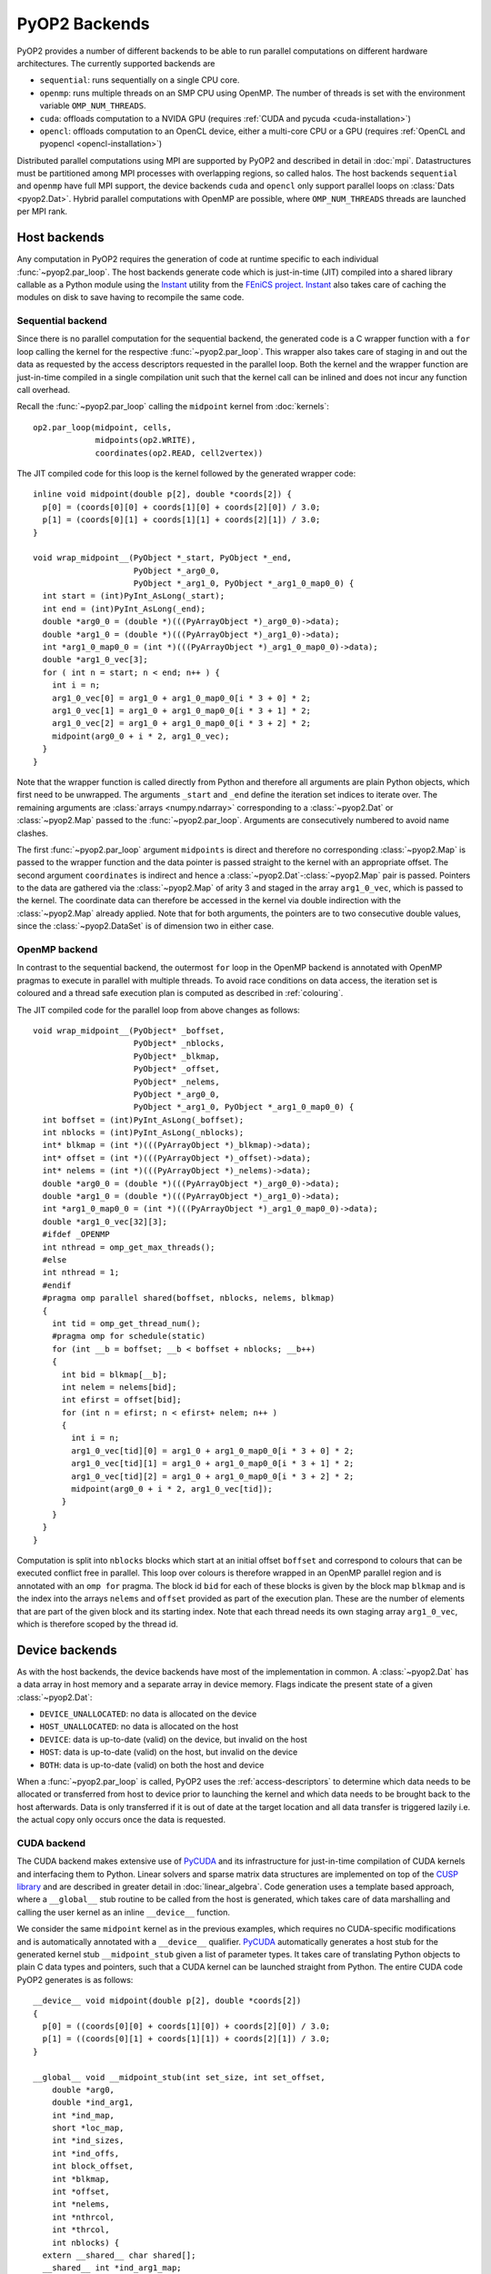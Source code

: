 .. _backends:

PyOP2 Backends
==============

PyOP2 provides a number of different backends to be able to run parallel
computations on different hardware architectures. The currently supported
backends are

* ``sequential``: runs sequentially on a single CPU core.
* ``openmp``: runs multiple threads on an SMP CPU using OpenMP. The number of
  threads is set with the environment variable ``OMP_NUM_THREADS``.
* ``cuda``: offloads computation to a NVIDA GPU (requires :ref:`CUDA and pycuda
  <cuda-installation>`)
* ``opencl``: offloads computation to an OpenCL device, either a multi-core
  CPU or a GPU (requires :ref:`OpenCL and pyopencl <opencl-installation>`)

Distributed parallel computations using MPI are supported by PyOP2 and
described in detail in :doc:`mpi`. Datastructures must be partitioned among
MPI processes with overlapping regions, so called halos.  The host backends
``sequential`` and ``openmp`` have full MPI support, the device backends
``cuda`` and ``opencl`` only support parallel loops on :class:`Dats
<pyop2.Dat>`. Hybrid parallel computations with OpenMP are possible, where
``OMP_NUM_THREADS`` threads are launched per MPI rank.

.. _host_backends:

Host backends
-------------

Any computation in PyOP2 requires the generation of code at runtime specific
to each individual :func:`~pyop2.par_loop`. The host backends generate code
which is just-in-time (JIT) compiled into a shared library callable as a
Python module using the Instant_ utility from the `FEniCS project`_. Instant_
also takes care of caching the modules on disk to save having to recompile the
same code.

.. _sequential_backend:

Sequential backend
~~~~~~~~~~~~~~~~~~

Since there is no parallel computation for the sequential backend, the
generated code is a C wrapper function with a ``for`` loop calling the kernel
for the respective :func:`~pyop2.par_loop`.  This wrapper also takes care of
staging in and out the data as requested by the access descriptors requested
in the parallel loop.  Both the kernel and the wrapper function are
just-in-time compiled in a single compilation unit such that the kernel call
can be inlined and does not incur any function call overhead.

Recall the :func:`~pyop2.par_loop` calling the ``midpoint`` kernel from
:doc:`kernels`: ::

  op2.par_loop(midpoint, cells,
               midpoints(op2.WRITE),
               coordinates(op2.READ, cell2vertex))

.. highlight:: c
   :linenothreshold: 5

The JIT compiled code for this loop is the kernel followed by the generated
wrapper code: ::

  inline void midpoint(double p[2], double *coords[2]) {
    p[0] = (coords[0][0] + coords[1][0] + coords[2][0]) / 3.0;
    p[1] = (coords[0][1] + coords[1][1] + coords[2][1]) / 3.0;
  }

  void wrap_midpoint__(PyObject *_start, PyObject *_end,
                       PyObject *_arg0_0,
                       PyObject *_arg1_0, PyObject *_arg1_0_map0_0) {
    int start = (int)PyInt_AsLong(_start);
    int end = (int)PyInt_AsLong(_end);
    double *arg0_0 = (double *)(((PyArrayObject *)_arg0_0)->data);
    double *arg1_0 = (double *)(((PyArrayObject *)_arg1_0)->data);
    int *arg1_0_map0_0 = (int *)(((PyArrayObject *)_arg1_0_map0_0)->data);
    double *arg1_0_vec[3];
    for ( int n = start; n < end; n++ ) {
      int i = n;
      arg1_0_vec[0] = arg1_0 + arg1_0_map0_0[i * 3 + 0] * 2;
      arg1_0_vec[1] = arg1_0 + arg1_0_map0_0[i * 3 + 1] * 2;
      arg1_0_vec[2] = arg1_0 + arg1_0_map0_0[i * 3 + 2] * 2;
      midpoint(arg0_0 + i * 2, arg1_0_vec);
    }
  }

Note that the wrapper function is called directly from Python and therefore
all arguments are plain Python objects, which first need to be unwrapped. The
arguments ``_start`` and ``_end`` define the iteration set indices to iterate
over. The remaining arguments are :class:`arrays <numpy.ndarray>`
corresponding to a :class:`~pyop2.Dat` or :class:`~pyop2.Map` passed to the
:func:`~pyop2.par_loop`. Arguments are consecutively numbered to avoid name
clashes.

The first :func:`~pyop2.par_loop` argument ``midpoints`` is direct and
therefore no corresponding :class:`~pyop2.Map` is passed to the wrapper
function and the data pointer is passed straight to the kernel with an
appropriate offset. The second argument ``coordinates`` is indirect and hence
a :class:`~pyop2.Dat`-:class:`~pyop2.Map` pair is passed. Pointers to the data
are gathered via the :class:`~pyop2.Map` of arity 3 and staged in the array
``arg1_0_vec``, which is passed to the kernel. The coordinate data can
therefore be accessed in the kernel via double indirection with the
:class:`~pyop2.Map` already applied. Note that for both arguments, the
pointers are to two consecutive double values, since the
:class:`~pyop2.DataSet` is of dimension two in either case.

.. _openmp_backend:

OpenMP backend
~~~~~~~~~~~~~~

In contrast to the sequential backend, the outermost ``for`` loop in the
OpenMP backend is annotated with OpenMP pragmas to execute in parallel with
multiple threads. To avoid race conditions on data access, the iteration set
is coloured and a thread safe execution plan is computed as described in
:ref:`colouring`.

The JIT compiled code for the parallel loop from above changes as follows: ::

  void wrap_midpoint__(PyObject* _boffset,
                       PyObject* _nblocks,
                       PyObject* _blkmap,
                       PyObject* _offset,
                       PyObject* _nelems,
                       PyObject *_arg0_0,
                       PyObject *_arg1_0, PyObject *_arg1_0_map0_0) {
    int boffset = (int)PyInt_AsLong(_boffset);
    int nblocks = (int)PyInt_AsLong(_nblocks);
    int* blkmap = (int *)(((PyArrayObject *)_blkmap)->data);
    int* offset = (int *)(((PyArrayObject *)_offset)->data);
    int* nelems = (int *)(((PyArrayObject *)_nelems)->data);
    double *arg0_0 = (double *)(((PyArrayObject *)_arg0_0)->data);
    double *arg1_0 = (double *)(((PyArrayObject *)_arg1_0)->data);
    int *arg1_0_map0_0 = (int *)(((PyArrayObject *)_arg1_0_map0_0)->data);
    double *arg1_0_vec[32][3];
    #ifdef _OPENMP
    int nthread = omp_get_max_threads();
    #else
    int nthread = 1;
    #endif
    #pragma omp parallel shared(boffset, nblocks, nelems, blkmap)
    {
      int tid = omp_get_thread_num();
      #pragma omp for schedule(static)
      for (int __b = boffset; __b < boffset + nblocks; __b++)
      {
        int bid = blkmap[__b];
        int nelem = nelems[bid];
        int efirst = offset[bid];
        for (int n = efirst; n < efirst+ nelem; n++ )
        {
          int i = n;
          arg1_0_vec[tid][0] = arg1_0 + arg1_0_map0_0[i * 3 + 0] * 2;
          arg1_0_vec[tid][1] = arg1_0 + arg1_0_map0_0[i * 3 + 1] * 2;
          arg1_0_vec[tid][2] = arg1_0 + arg1_0_map0_0[i * 3 + 2] * 2;
          midpoint(arg0_0 + i * 2, arg1_0_vec[tid]);
        }
      }
    }
  }

Computation is split into ``nblocks`` blocks which start at an initial offset
``boffset`` and correspond to colours that can be executed conflict free in
parallel. This loop over colours is therefore wrapped in an OpenMP parallel
region and is annotated with an ``omp for`` pragma. The block id ``bid`` for
each of these blocks is given by the block map ``blkmap`` and is the index
into the arrays ``nelems`` and ``offset`` provided as part of the execution
plan. These are the number of elements that are part of the given block and
its starting index. Note that each thread needs its own staging array
``arg1_0_vec``, which is therefore scoped by the thread id.

.. _device_backends:

Device backends
---------------

As with the host backends, the device backends have most of the implementation
in common. A :class:`~pyop2.Dat` has a data array in host memory and a
separate array in device memory. Flags indicate the present state of a given
:class:`~pyop2.Dat`:

* ``DEVICE_UNALLOCATED``: no data is allocated on the device
* ``HOST_UNALLOCATED``: no data is allocated on the host
* ``DEVICE``: data is up-to-date (valid) on the device, but invalid on the
  host
* ``HOST``: data is up-to-date (valid) on the host, but invalid on the device
* ``BOTH``: data is up-to-date (valid) on both the host and device

When a :func:`~pyop2.par_loop` is called, PyOP2 uses the
:ref:`access-descriptors` to determine which data needs to be allocated or
transferred from host to device prior to launching the kernel and which data
needs to be brought back to the host afterwards. Data is only transferred if
it is out of date at the target location and all data transfer is triggered
lazily i.e. the actual copy only occurs once the data is requested.

.. _cuda_backend:

CUDA backend
~~~~~~~~~~~~

The CUDA backend makes extensive use of PyCUDA_ and its infrastructure for
just-in-time compilation of CUDA kernels and interfacing them to Python.
Linear solvers and sparse matrix data structures are implemented on top of the
`CUSP library`_ and are described in greater detail in :doc:`linear_algebra`.
Code generation uses a template based approach, where a ``__global__`` stub
routine to be called from the host is generated, which takes care of data
marshalling and calling the user kernel as an inline ``__device__`` function.

We consider the same ``midpoint`` kernel as in the previous examples, which
requires no CUDA-specific modifications and is automatically annotated with a
``__device__`` qualifier. PyCUDA_ automatically generates a host stub for the
generated kernel stub ``__midpoint_stub`` given a list of parameter types. It
takes care of translating Python objects to plain C data types and pointers,
such that a CUDA kernel can be launched straight from Python. The entire CUDA
code PyOP2 generates is as follows: ::

  __device__ void midpoint(double p[2], double *coords[2])
  {
    p[0] = ((coords[0][0] + coords[1][0]) + coords[2][0]) / 3.0;
    p[1] = ((coords[0][1] + coords[1][1]) + coords[2][1]) / 3.0;
  }

  __global__ void __midpoint_stub(int set_size, int set_offset,
      double *arg0,
      double *ind_arg1,
      int *ind_map,
      short *loc_map,
      int *ind_sizes,
      int *ind_offs,
      int block_offset,
      int *blkmap,
      int *offset,
      int *nelems,
      int *nthrcol,
      int *thrcol,
      int nblocks) {
    extern __shared__ char shared[];
    __shared__ int *ind_arg1_map;
    __shared__ int ind_arg1_size;
    __shared__ double * ind_arg1_shared;
    __shared__ int nelem, offset_b, offset_b_abs;

    double *ind_arg1_vec[3];

    if (blockIdx.x + blockIdx.y * gridDim.x >= nblocks) return;
    if (threadIdx.x == 0) {
      int blockId = blkmap[blockIdx.x + blockIdx.y * gridDim.x + block_offset];
      nelem = nelems[blockId];
      offset_b_abs = offset[blockId];
      offset_b = offset_b_abs - set_offset;

      ind_arg1_size = ind_sizes[0 + blockId * 1];
      ind_arg1_map = &ind_map[0 * set_size] + ind_offs[0 + blockId * 1];

      int nbytes = 0;
      ind_arg1_shared = (double *) &shared[nbytes];
    }

    __syncthreads();

    // Copy into shared memory
    for ( int idx = threadIdx.x; idx < ind_arg1_size * 2; idx += blockDim.x ) {
      ind_arg1_shared[idx] = ind_arg1[idx % 2 + ind_arg1_map[idx / 2] * 2];
    }

    __syncthreads();

    // process set elements
    for ( int idx = threadIdx.x; idx < nelem; idx += blockDim.x ) {
      ind_arg1_vec[0] = ind_arg1_shared + loc_map[0*set_size + idx + offset_b]*2;
      ind_arg1_vec[1] = ind_arg1_shared + loc_map[1*set_size + idx + offset_b]*2;
      ind_arg1_vec[2] = ind_arg1_shared + loc_map[2*set_size + idx + offset_b]*2;

      midpoint(arg0 + 2 * (idx + offset_b_abs), ind_arg1_vec);
    }
  }

The CUDA kernel ``__midpoint_stub`` is launched on the GPU for a specific
number of threads in parallel. Each thread is identified inside the kernel by
its thread id ``threadIdx`` within a block of threads identified by a two
dimensional block id ``blockIdx`` within a grid of blocks.

As for OpenMP, there is the potential for data races, which are prevented by
colouring the iteration set and computing a parallel execution plan, where all
elements of the same colour can be modified simultaneously. Each colour is
computed by a block of threads in parallel. All threads of a thread block have
access to a shared memory, which is used as a shared staging area initialised
by thread 0 of each block, see lines 30-41 above. A call to
``__syncthreads()`` ensures these initial values are visible to all threads of
the block. After this barrier, all threads cooperatively gather data from the
indirectly accessed :class:`~pyop2.Dat` via the :class:`~pyop2.Map`, followed
by another synchronisation. Following that, each thread loops over the
elements in the partition with an increment of the block size. In each
iteration a thread-private array of pointers to coordinate data in shared
memory is built which is then passed to the ``midpoint`` kernel. As for other
backends, the first, directly accessed, argument, is passed as a pointer to
global device memory with a suitable offset.

.. _opencl_backend:

OpenCL backend
~~~~~~~~~~~~~~

The other device backend OpenCL is structurally very similar to the CUDA
backend. It uses PyOpenCL_ to interface to the OpenCL drivers and runtime.
Linear algebra operations are handled by PETSc_ as described in
:doc:`linear_algebra`. PyOP2 generates a kernel stub from a template similar
to the CUDA case.

Consider the ``midpoint`` kernel from previous examples, whose parameters in
the kernel signature are automatically annotated with OpenCL storage
qualifiers. PyOpenCL_ provides Python wrappers for OpenCL runtime functions to
build a kernel from a code string, set its arguments and enqueue the kernel
for execution. It takes care of the necessary conversion from Python objects
to plain C data types. PyOP2 generates the following code for the ``midpoint``
example: ::

  #define ROUND_UP(bytes) (((bytes) + 15) & ~15)

  void midpoint(__global double p[2], __local double *coords[2]);
  void midpoint(__global double p[2], __local double *coords[2])
  {
    p[0] = ((coords[0][0] + coords[1][0]) + coords[2][0]) / 3.0;
    p[1] = ((coords[0][1] + coords[1][1]) + coords[2][1]) / 3.0;
  }

  __kernel __attribute__((reqd_work_group_size(668, 1, 1)))
  void __midpoint_stub(
      __global double* arg0,
      __global double* ind_arg1,
      int set_size,
      int set_offset,
      __global int* p_ind_map,
      __global short *p_loc_map,
      __global int* p_ind_sizes,
      __global int* p_ind_offsets,
      __global int* p_blk_map,
      __global int* p_offset,
      __global int* p_nelems,
      __global int* p_nthrcol,
      __global int* p_thrcol,
      __private int block_offset) {
    __local char shared [64] __attribute__((aligned(sizeof(long))));
    __local int offset_b;
    __local int offset_b_abs;
    __local int active_threads_count;

    int nbytes;
    int block_id;

    int i_1;
    // shared indirection mappings
    __global int* __local ind_arg1_map;
    __local int ind_arg1_size;
    __local double* __local ind_arg1_shared;
    __local double* ind_arg1_vec[3];

    if (get_local_id(0) == 0) {
      block_id = p_blk_map[get_group_id(0) + block_offset];
      active_threads_count = p_nelems[block_id];
      offset_b_abs = p_offset[block_id];
      offset_b = offset_b_abs - set_offset;ind_arg1_size = p_ind_sizes[0 + block_id * 1];
      ind_arg1_map = &p_ind_map[0 * set_size] + p_ind_offsets[0 + block_id * 1];

      nbytes = 0;
      ind_arg1_shared = (__local double*) (&shared[nbytes]);
      nbytes += ROUND_UP(ind_arg1_size * 2 * sizeof(double));
    }
    barrier(CLK_LOCAL_MEM_FENCE);

    // staging in of indirect dats
    for (i_1 = get_local_id(0); i_1 < ind_arg1_size * 2; i_1 += get_local_size(0)) {
      ind_arg1_shared[i_1] = ind_arg1[i_1 % 2 + ind_arg1_map[i_1 / 2] * 2];
    }
    barrier(CLK_LOCAL_MEM_FENCE);

    for (i_1 = get_local_id(0); i_1 < active_threads_count; i_1 += get_local_size(0)) {
      ind_arg1_vec[0] = ind_arg1_shared + p_loc_map[i_1 + 0*set_size + offset_b] * 2;
      ind_arg1_vec[1] = ind_arg1_shared + p_loc_map[i_1 + 1*set_size + offset_b] * 2;
      ind_arg1_vec[2] = ind_arg1_shared + p_loc_map[i_1 + 2*set_size + offset_b] * 2;

      midpoint((__global double* __private)(arg0 + (i_1 + offset_b_abs) * 2), ind_arg1_vec);
    }
  }

Parallel computations in OpenCL are executed by *work items* organised into
*work groups*. OpenCL requires the annotation of all pointer arguments with
the memory region they point to: ``__global`` memory is visible to any work
item, ``__local`` memory to any work item within the same work group and
``__private`` memory is private to a work item. PyOP2 does this annotation
automatically for the user kernel if the OpenCL backend is used. Local memory
therefore corresponds to CUDA's shared memory and private memory is called
local memory in CUDA. The work item id within the work group is accessed via
the OpenCL runtime call ``get_local_id(0)``, the work group id via
``get_group_id(0)``. A barrier synchronisation across all work items of a work
group is enforced with a call to ``barrier(CLK_LOCAL_MEM_FENCE)``. Bearing
these differences in mind, the OpenCL kernel stub is structurally almost
identical to the corresponding CUDA version above.

The required local memory size per work group ``reqd_work_group_size`` is
computed as part of the execution plan. In CUDA this value is a launch
parameter to the kernel, whereas in OpenCL it needs to be hard coded as a
kernel attribute.

.. _Instant: https://bitbucket.org/fenics-project/instant
.. _FEniCS project: http://fenicsproject.org
.. _PyCUDA: http://mathema.tician.de/software/pycuda/
.. _CUSP library: http://cusplibrary.github.io
.. _PyOpenCL: http://mathema.tician.de/software/pyopencl/
.. _PETSc: http://www.mcs.anl.gov/petsc/petsc-as/
